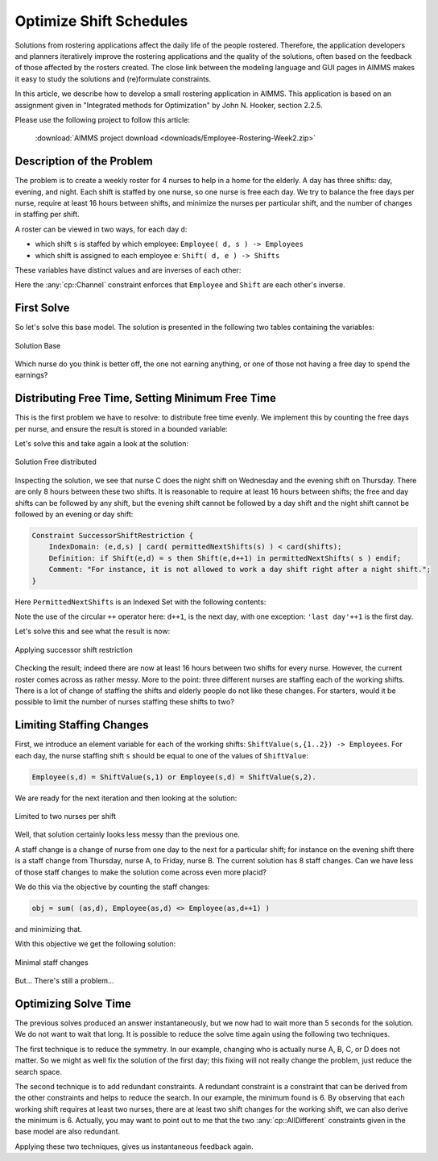 ﻿Optimize Shift Schedules
=========================

.. meta::
   :description: How to develop a shift scheduling application in AIMMS.
   :keywords: employee, roster, schedule, shift, staff

Solutions from rostering applications affect the daily life of the people rostered. Therefore, the application developers and planners iteratively improve the rostering applications and the quality of the solutions, often based on the feedback of those affected by the rosters created. The close link between the modeling language and GUI pages in AIMMS makes it easy to study the solutions and (re)formulate constraints.

In this article, we describe how to develop a small rostering application in AIMMS. This application is based on an assignment given in "Integrated methods for Optimization" by John N. Hooker, section 2.2.5. 

Please use the following project to follow this article:

    :download:`AIMMS project download <downloads/Employee-Rostering-Week2.zip>` 

Description of the Problem
----------------------------
The problem is to create a weekly roster for 4 nurses to help in a home for the elderly. A day has three shifts: day, evening, and night. Each shift is staffed by one nurse, so one nurse is free each day. We try to balance the free days per nurse, require at least 16 hours between shifts, and minimize the nurses per particular shift, and the number of changes in staffing per shift.

A roster can be viewed in two ways, for each day ``d``:

* which shift ``s`` is staffed by which employee: ``Employee( d, s ) -> Employees``

* which shift is assigned to each employee ``e``: ``Shift( d, e ) -> Shifts``

These variables have distinct values and are inverses of each other:

.. code-block:: aimms
    :linenos:

    cp::AllDifferent(e,Shift(e,d))
    cp::AllDifferent(s,Employee(s,d))
    cp::Channel( s, Employee(s,d), e, Shift(e,d) )

Here the :any:`cp::Channel` constraint enforces that ``Employee`` and ``Shift`` are each other's inverse.

First Solve
-----------
So let's solve this base model. The solution is presented in the following two tables containing the variables:

.. figure:: images/Solution-Base.png
    :align: center

    Solution Base

Which nurse do you think is better off, the one not earning anything, or one of those not having a free day to spend the earnings?

Distributing Free Time, Setting Minimum Free Time
-------------------------------------------------
This is the first problem we have to resolve: to distribute free time evenly. We implement this by counting the free days per nurse, and ensure the result is stored in a bounded variable:

.. code-block:: aimms
    :linenos:

    FreeDays(e) -> { 1 ..2 },
    cp::Count(d,Shift(e,d),'free','=',FreeDays(e))
    sum(e,FreeDays(e)) = card(Days)

Let's solve this and take again a look at the solution:

.. figure:: images/Solution-Base.png
    :align: center

    Solution Free distributed

Inspecting the solution, we see that nurse C does the night shift on Wednesday and the evening shift on Thursday. There are only 8 hours between these two shifts. It is reasonable to require at least 16 hours between shifts; the free and day shifts can be followed by any shift, but the evening shift cannot be followed by a day shift and the night shift cannot be followed by an evening or day shift:

.. code-block:: aimms

    Constraint SuccessorShiftRestriction {
        IndexDomain: (e,d,s) | card( permittedNextShifts(s) ) < card(shifts);
        Definition: if Shift(e,d) = s then Shift(e,d++1) in permittedNextShifts( s ) endif;
        Comment: "For instance, it is not allowed to work a day shift right after a night shift.";
    }

                      
Here ``PermittedNextShifts`` is an Indexed Set with the following contents:

.. image:: images/Permitted-Next-Shifts.png
    :align: center

Note the use of the circular ``++`` operator here: ``d++1``, is the next day, with one exception: ``'last day'++1`` is the first day.

Let's solve this and see what the result is now:

.. figure:: images/Applying-successor-shift-restriction.png
    :align: center

    Applying successor shift restriction

Checking the result; indeed there are now at least 16 hours between two shifts for every nurse. However, the current roster comes across as rather messy. More to the point: three different nurses are staffing each of the working shifts. There is a lot of change of staffing the shifts and elderly people do not like these changes. For starters, would it be possible to limit the number of nurses staffing these shifts to two?

Limiting Staffing Changes
---------------------------
First, we introduce an element variable for each of the working shifts: ``ShiftValue(s,{1..2}) -> Employees``. For each day, the nurse staffing shift ``s`` should be equal to one of the values of ``ShiftValue``:

.. code-block:: aimms

    Employee(s,d) = ShiftValue(s,1) or Employee(s,d) = ShiftValue(s,2).

We are ready for the next iteration and then looking at the solution:

.. figure:: images/Limited-to-two-nurses-per-shift.png
    :align: center

    Limited to two nurses per shift

Well, that solution certainly looks less messy than the previous one.

A staff change is a change of nurse from one day to the next for a particular shift; for instance on the evening shift there is a staff change from Thursday, nurse A, to Friday, nurse B. The current solution has 8 staff changes. Can we have less of those staff changes to make the solution come across even more placid?

We do this via the objective by counting the staff changes:

.. code-block:: aimms

    obj = sum( (as,d), Employee(as,d) <> Employee(as,d++1) )

and minimizing that.

With this objective we get the following solution:

.. figure:: images/Minimal-staff-changes.png
    :align: center

    Minimal staff changes

But... There's still a problem...

Optimizing Solve Time
-----------------------
The previous solves produced an answer instantaneously, but we now had to wait more than 5 seconds for the solution. We do not want to wait that long. It is possible to reduce the solve time again using the following two techniques.

The first technique is to reduce the symmetry. In our example, changing who is actually nurse A, B, C, or D does not matter. So we might as well fix the solution of the first day; this fixing will not really change the problem, just reduce the search space.

The second technique is to add redundant constraints. A redundant constraint is a constraint that can be derived from the other constraints and helps to reduce the search. In our example, the minimum found is 6. By observing that each working shift requires at least two nurses, there are at least two shift changes for the working shift, we can also derive the minimum is 6. Actually, you may want to point out to me that the two :any:`cp::AllDifferent` constraints given in the base model are also redundant.

Applying these two techniques, gives us instantaneous feedback again.
